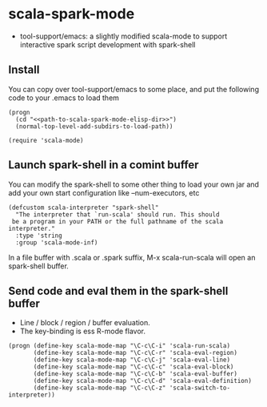 
* scala-spark-mode

- tool-support/emacs: a slightly modified scala-mode to support interactive spark script development with spark-shell

** Install

You can copy over tool-support/emacs to some place, and put the following code to your .emacs to load them

#+name: load
#+begin_src elisp :eval never
  (progn
    (cd "<<path-to-scala-spark-mode-elisp-dir>>")
    (normal-top-level-add-subdirs-to-load-path))

  (require 'scala-mode)
#+end_src

** Launch spark-shell in a comint buffer

You can modify the spark-shell to some other thing to load your own jar and add your own start configuration like --num-executors, etc

#+name: launcher.config
#+begin_src elisp :eval never
  (defcustom scala-interpreter "spark-shell"
    "The interpreter that `run-scala' should run. This should
   be a program in your PATH or the full pathname of the scala interpreter."
    :type 'string
    :group 'scala-mode-inf)
#+end_src

In a file buffer with .scala or .spark suffix, M-x scala-run-scala will open an spark-shell buffer.

** Send code and eval them in the spark-shell buffer

- Line / block / region / buffer evaluation.
- The key-binding is ess R-mode flavor.

#+name: key-binding
#+begin_src elisp :eval never
  (progn (define-key scala-mode-map "\C-c\C-i" 'scala-run-scala)
         (define-key scala-mode-map "\C-c\C-r" 'scala-eval-region)
         (define-key scala-mode-map "\C-c\C-j" 'scala-eval-line)
         (define-key scala-mode-map "\C-c\C-c" 'scala-eval-block)
         (define-key scala-mode-map "\C-c\C-b" 'scala-eval-buffer)
         (define-key scala-mode-map "\C-c\C-d" 'scala-eval-definition)
         (define-key scala-mode-map "\C-c\C-z" 'scala-switch-to-interpreter))
#+end_src
